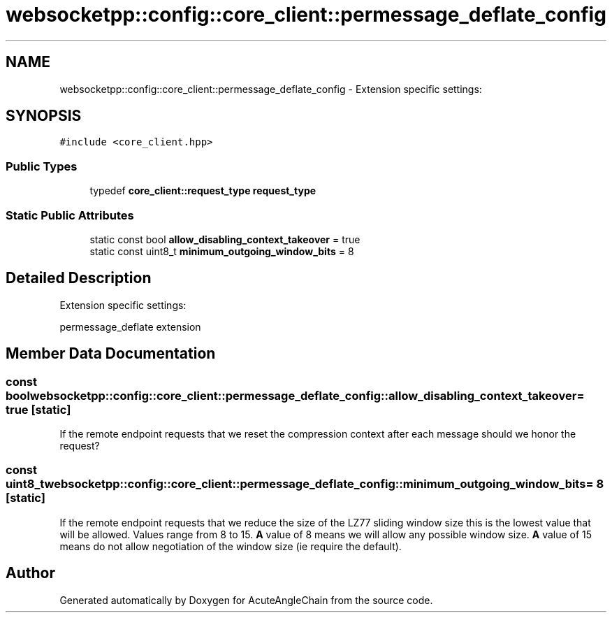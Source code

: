 .TH "websocketpp::config::core_client::permessage_deflate_config" 3 "Sun Jun 3 2018" "AcuteAngleChain" \" -*- nroff -*-
.ad l
.nh
.SH NAME
websocketpp::config::core_client::permessage_deflate_config \- Extension specific settings:  

.SH SYNOPSIS
.br
.PP
.PP
\fC#include <core_client\&.hpp>\fP
.SS "Public Types"

.in +1c
.ti -1c
.RI "typedef \fBcore_client::request_type\fP \fBrequest_type\fP"
.br
.in -1c
.SS "Static Public Attributes"

.in +1c
.ti -1c
.RI "static const bool \fBallow_disabling_context_takeover\fP = true"
.br
.ti -1c
.RI "static const uint8_t \fBminimum_outgoing_window_bits\fP = 8"
.br
.in -1c
.SH "Detailed Description"
.PP 
Extension specific settings: 

permessage_deflate extension 
.SH "Member Data Documentation"
.PP 
.SS "const bool websocketpp::config::core_client::permessage_deflate_config::allow_disabling_context_takeover = true\fC [static]\fP"
If the remote endpoint requests that we reset the compression context after each message should we honor the request? 
.SS "const uint8_t websocketpp::config::core_client::permessage_deflate_config::minimum_outgoing_window_bits = 8\fC [static]\fP"
If the remote endpoint requests that we reduce the size of the LZ77 sliding window size this is the lowest value that will be allowed\&. Values range from 8 to 15\&. \fBA\fP value of 8 means we will allow any possible window size\&. \fBA\fP value of 15 means do not allow negotiation of the window size (ie require the default)\&. 

.SH "Author"
.PP 
Generated automatically by Doxygen for AcuteAngleChain from the source code\&.
